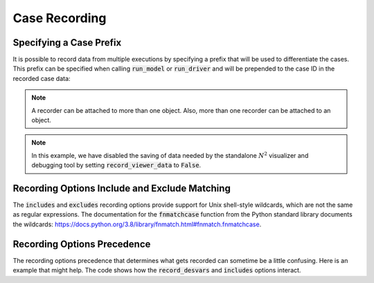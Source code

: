 .. _saving_data:

**************
Case Recording
**************


Specifying a Case Prefix
------------------------

It is possible to record data from multiple executions by specifying a prefix that will be used to
differentiate the cases.  This prefix can be specified when calling :code:`run_model` or
:code:`run_driver` and will be prepended to the case ID in the recorded case data:

.. embed-code::
    openmdao.recorders.tests.test_sqlite_recorder.TestFeatureSqliteRecorder.test_feature_record_with_prefix
    :layout: interleave

.. note::
    A recorder can be attached to more than one object. Also, more than one recorder can be
    attached to an object.

.. note::
    In this example, we have disabled the saving of data needed by the standalone :math:`N^2`
    visualizer and debugging tool by setting :code:`record_viewer_data` to :code:`False`.

Recording Options Include and Exclude Matching
----------------------------------------------

The :code:`includes` and :code:`excludes` recording options provide support for Unix shell-style wildcards,
which are not the same as regular expressions. The documentation for the :code:`fnmatchcase` function from the Python
standard library documents the wildcards: https://docs.python.org/3.8/library/fnmatch.html#fnmatch.fnmatchcase.

Recording Options Precedence
----------------------------

The recording options precedence that determines what gets recorded can sometime be a little confusing. Here is
an example that might help. The code shows how the :code:`record_desvars` and :code:`includes` options interact.

.. embed-code::
    openmdao.recorders.tests.test_sqlite_reader.TestFeatureSqliteReader.test_feature_recording_option_precedence
    :layout: interleave
